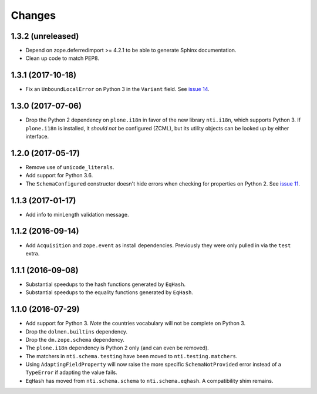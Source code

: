 =========
 Changes
=========


1.3.2 (unreleased)
==================

- Depend on zope.deferredimport >= 4.2.1 to be able to generate Sphinx
  documentation.
- Clean up code to match PEP8.


1.3.1 (2017-10-18)
==================

- Fix an ``UnboundLocalError`` on Python 3 in the ``Variant`` field.
  See `issue 14 <https://github.com/NextThought/nti.schema/issues/14>`_.


1.3.0 (2017-07-06)
==================

- Drop the Python 2 dependency on ``plone.i18n`` in favor of the new
  library ``nti.i18n``, which supports Python 3. If ``plone.i18n`` is
  installed, it *should not* be configured (ZCML), but its utility
  objects can be looked up by either interface.


1.2.0 (2017-05-17)
==================

- Remove use of ``unicode_literals``.

- Add support for Python 3.6.

- The ``SchemaConfigured`` constructor doesn't hide errors when
  checking for properties on Python 2. See `issue 11
  <https://github.com/NextThought/nti.schema/issues/11>`_.


1.1.3 (2017-01-17)
==================

- Add info to minLength validation message.


1.1.2 (2016-09-14)
==================

- Add ``Acquisition`` and ``zope.event`` as install dependencies.
  Previously they were only pulled in via the ``test`` extra.


1.1.1 (2016-09-08)
==================

- Substantial speedups to the hash functions generated by ``EqHash``.
- Substantial speedups to the equality functions generated by ``EqHash``.

1.1.0 (2016-07-29)
==================
- Add support for Python 3. *Note* the countries vocabulary will not
  be complete on Python 3.
- Drop the ``dolmen.builtins`` dependency.
- Drop the ``dm.zope.schema`` dependency.
- The ``plone.i18n`` dependency is Python 2 only (and can even be
  removed).
- The matchers in ``nti.schema.testing`` have been moved to
  ``nti.testing.matchers``.
- Using ``AdaptingFieldProperty`` will now raise the more specific
  ``SchemaNotProvided`` error instead of a ``TypeError`` if adapting
  the value fails.
- ``EqHash`` has moved from ``nti.schema.schema`` to
  ``nti.schema.eqhash``. A compatibility shim remains.
